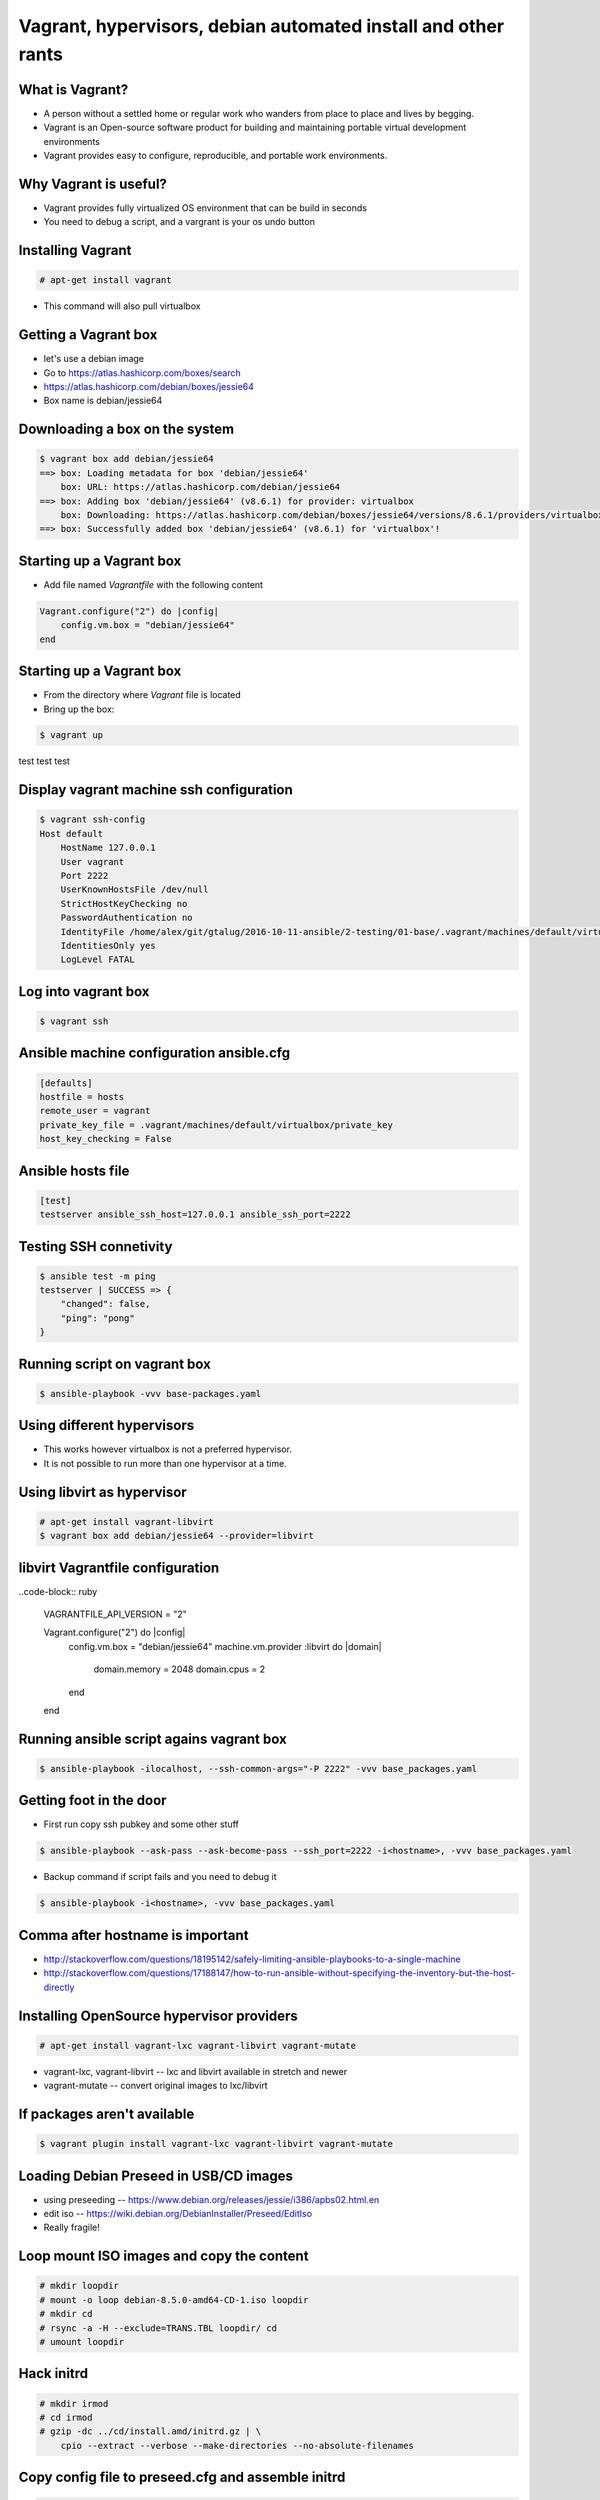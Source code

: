 Vagrant, hypervisors, debian automated install and other rants
##############################################################

What is Vagrant?
----------------

* A person without a settled home or regular work who wanders from place to place and lives by begging.
* Vagrant is an Open-source software product for building and maintaining portable virtual development environments
* Vagrant provides easy to configure, reproducible, and portable work environments.

Why Vagrant is useful?
----------------------

* Vagrant provides fully virtualized OS environment that can be build in seconds
* You need to debug a script, and a vargrant is your os undo button

Installing Vagrant
------------------

.. code-block:: bash

    # apt-get install vagrant

* This command will also pull virtualbox


Getting a Vagrant box
---------------------

* let's use a debian image
* Go to https://atlas.hashicorp.com/boxes/search
* https://atlas.hashicorp.com/debian/boxes/jessie64
* Box name is debian/jessie64

Downloading a box on the system
-------------------------------

.. code-block:: bash

    $ vagrant box add debian/jessie64
    ==> box: Loading metadata for box 'debian/jessie64'
        box: URL: https://atlas.hashicorp.com/debian/jessie64
    ==> box: Adding box 'debian/jessie64' (v8.6.1) for provider: virtualbox
        box: Downloading: https://atlas.hashicorp.com/debian/boxes/jessie64/versions/8.6.1/providers/virtualbox.box
    ==> box: Successfully added box 'debian/jessie64' (v8.6.1) for 'virtualbox'!


Starting up a Vagrant box
-------------------------

* Add file named *Vagrantfile* with the following content

.. code-block:: ruby

    Vagrant.configure("2") do |config|
        config.vm.box = "debian/jessie64"
    end

Starting up a Vagrant box
-------------------------

* From the directory where *Vagrant* file is located
* Bring up the box:

.. code-block:: bash

    $ vagrant up

test test test

.. image:: media/01-vagrant-vbox.png


Display vagrant machine ssh configuration
-----------------------------------------

.. code-block:: bash

    $ vagrant ssh-config
    Host default
        HostName 127.0.0.1
        User vagrant
        Port 2222
        UserKnownHostsFile /dev/null
        StrictHostKeyChecking no
        PasswordAuthentication no
        IdentityFile /home/alex/git/gtalug/2016-10-11-ansible/2-testing/01-base/.vagrant/machines/default/virtualbox/private_key
        IdentitiesOnly yes
        LogLevel FATAL


Log into vagrant box
--------------------

.. code-block:: bash

    $ vagrant ssh


Ansible machine configuration ansible.cfg
-----------------------------------------

.. code-block:: ini

    [defaults]
    hostfile = hosts
    remote_user = vagrant
    private_key_file = .vagrant/machines/default/virtualbox/private_key
    host_key_checking = False


Ansible hosts file
------------------

.. code-block:: ini

    [test]
    testserver ansible_ssh_host=127.0.0.1 ansible_ssh_port=2222

Testing SSH connetivity
-----------------------

.. code-block:: bash

    $ ansible test -m ping
    testserver | SUCCESS => {
        "changed": false,
        "ping": "pong"
    }


Running script on vagrant box
-----------------------------

.. code-block:: bash

    $ ansible-playbook -vvv base-packages.yaml


Using different hypervisors
---------------------------

* This works however virtualbox is not a preferred hypervisor.
* It is not possible to run more than one hypervisor at a time.


Using libvirt as hypervisor
---------------------------

.. code-block:: bash

    # apt-get install vagrant-libvirt
    $ vagrant box add debian/jessie64 --provider=libvirt


libvirt Vagrantfile configuration
---------------------------------


..code-block:: ruby


    VAGRANTFILE_API_VERSION = "2"

    Vagrant.configure("2") do |config|
        config.vm.box = "debian/jessie64"
        machine.vm.provider :libvirt do |domain|
          domain.memory = 2048
          domain.cpus = 2
        end
    end


Running ansible script agains vagrant box
-----------------------------------------

.. code-block:: bash

    $ ansible-playbook -ilocalhost, --ssh-common-args="-P 2222" -vvv base_packages.yaml



Getting foot in the door
------------------------

* First run copy ssh pubkey and some other stuff

.. code-block:: bash

    $ ansible-playbook --ask-pass --ask-become-pass --ssh_port=2222 -i<hostname>, -vvv base_packages.yaml


* Backup command if script fails and you need to debug it

.. code-block:: bash

    $ ansible-playbook -i<hostname>, -vvv base_packages.yaml

Comma after hostname is important
-------------------

* http://stackoverflow.com/questions/18195142/safely-limiting-ansible-playbooks-to-a-single-machine
* http://stackoverflow.com/questions/17188147/how-to-run-ansible-without-specifying-the-inventory-but-the-host-directly

Installing OpenSource hypervisor providers
-------------------------------------------

.. code-block:: bash

    # apt-get install vagrant-lxc vagrant-libvirt vagrant-mutate

* vagrant-lxc, vagrant-libvirt -- lxc and libvirt available in stretch and newer
* vagrant-mutate -- convert original images to lxc/libvirt

If packages aren't available
----------------------------

.. code-block:: bash

    $ vagrant plugin install vagrant-lxc vagrant-libvirt vagrant-mutate


Loading Debian Preseed in USB/CD images
---------------------------------------

* using preseeding -- https://www.debian.org/releases/jessie/i386/apbs02.html.en
* edit iso -- https://wiki.debian.org/DebianInstaller/Preseed/EditIso
* Really fragile!


Loop mount ISO images and copy the content
-------------------------------------------

.. code-block:: bash

    # mkdir loopdir
    # mount -o loop debian-8.5.0-amd64-CD-1.iso loopdir
    # mkdir cd
    # rsync -a -H --exclude=TRANS.TBL loopdir/ cd
    # umount loopdir

Hack initrd
-----------

.. code-block:: bash

    # mkdir irmod
    # cd irmod
    # gzip -dc ../cd/install.amd/initrd.gz | \
        cpio --extract --verbose --make-directories --no-absolute-filenames


Copy config file to preseed.cfg and assemble initrd
---------------------------------------------------

.. code-block:: bash

    # cp ../mail-template-selections.conf preseed.cfg
    # find . | cpio -H newc --create --verbose | gzip -9 > ../cd/install.amd/initrd.gz
    # cd ../
    # rm -rf irmod


Generate an image
-----------------

.. code-block:: bash

    # genisoimage -o debian-amd64-preseed.iso -r -J -no-emul-boot -boot-load-size 4  \
        -boot-info-table -b isolinux/isolinux.bin -c isolinux/boot.cat ./cd

